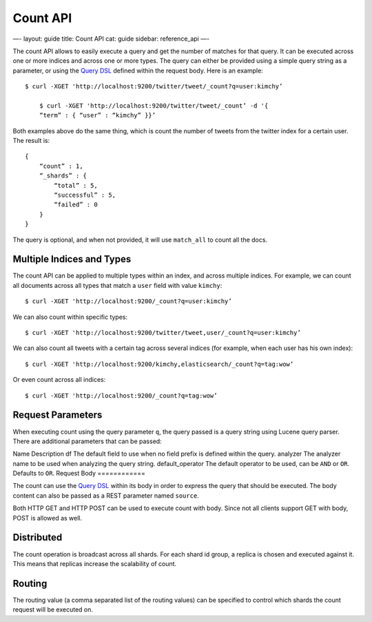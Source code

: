 
===========
 Count API 
===========




—-
layout: guide
title: Count API
cat: guide
sidebar: reference\_api
—-

The count API allows to easily execute a query and get the number of
matches for that query. It can be executed across one or more indices
and across one or more types. The query can either be provided using a
simple query string as a parameter, or using the `Query
DSL </guide/reference/query-dsl>`_ defined within the request body. Here
is an example:

::

    $ curl -XGET 'http://localhost:9200/twitter/tweet/_count?q=user:kimchy’

        $ curl -XGET 'http://localhost:9200/twitter/tweet/_count’ -d '{
        “term” : { “user” : “kimchy” }}’

Both examples above do the same thing, which is count the number of
tweets from the twitter index for a certain user. The result is:

::

    {
        “count” : 1,
        “_shards” : {
            “total” : 5,
            “successful” : 5,
            “failed” : 0
        }
    }

The query is optional, and when not provided, it will use ``match_all``
to count all the docs.

Multiple Indices and Types
==========================

The count API can be applied to multiple types within an index, and
across multiple indices. For example, we can count all documents across
all types that match a ``user`` field with value ``kimchy``:

::

    $ curl -XGET 'http://localhost:9200/_count?q=user:kimchy’

We can also count within specific types:

::

    $ curl -XGET 'http://localhost:9200/twitter/tweet,user/_count?q=user:kimchy’

We can also count all tweets with a certain tag across several indices
(for example, when each user has his own index):

::

    $ curl -XGET 'http://localhost:9200/kimchy,elasticsearch/_count?q=tag:wow’

Or even count across all indices:

::

    $ curl -XGET 'http://localhost:9200/_count?q=tag:wow’

Request Parameters
==================

When executing count using the query parameter ``q``, the query passed
is a query string using Lucene query parser. There are additional
parameters that can be passed:

Name
Description
df
The default field to use when no field prefix is defined within the
query.
analyzer
The analyzer name to be used when analyzing the query string.
default\_operator
The default operator to be used, can be ``AND`` or ``OR``. Defaults to
``OR``.
Request Body
============

The count can use the `Query DSL </guide/reference/query-dsl>`_ within
its body in order to express the query that should be executed. The body
content can also be passed as a REST parameter named ``source``.

Both HTTP GET and HTTP POST can be used to execute count with body.
Since not all clients support GET with body, POST is allowed as well.

Distributed
===========

The count operation is broadcast across all shards. For each shard id
group, a replica is chosen and executed against it. This means that
replicas increase the scalability of count.

Routing
=======

The routing value (a comma separated list of the routing values) can be
specified to control which shards the count request will be executed on.



